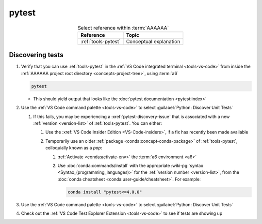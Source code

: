 .. 0.3.0

.. _pytest-procedures:

######
pytest
######

.. csv-table:: Select reference within :term:`AAAAAA`
   :align: center
   :header: Reference, Topic

   :ref:`tools-pytest`, Conceptual explanation

.. _pytest-discover-tests:

*****************
Discovering tests
*****************

#. Verify that you can use :ref:`tools-pytest` in the
   :ref:`VS Code integrated terminal <tools-vs-code>` from inside the
   :ref:`AAAAAA project root directory <concepts-project-tree>`, using
   :term:`a6`

   .. code-block:: bash

      pytest

   * This should yield output that looks like the
     :doc:`pytest documentation <pytest:index>`

#. Use the :ref:`VS Code command palette <tools-vs-code>` to select
   :guilabel:`Python: Discover Unit Tests`

   #. If this fails, you may be experiencing a :xref:`pytest-discovery-issue`
      that is associated with a new :ref:`version <version-list>` of
      :ref:`tools-pytest`. You can either:

      #. Use the :xref:`VS Code Insider Edition <VS-Code-insiders>`, if a fix
         has recently been made available
      #. Temporarily use an older :ref:`package <conda:concept-conda-package>`
         of :ref:`tools-pytest`, colloquially known as a *pop*:

         #. :ref:`Activate <conda:activate-env>` the
            :term:`a6 environment <a6>`
         #. Use :doc:`conda:commands/install` with the appropriate
            :wiki-pg:`syntax <Syntax_(programming_languages)>` for the
            :ref:`version number <version-list>`, from the
            :doc:`conda cheatsheet <conda:user-guide/cheatsheet>`. For
            example:

            .. code-block:: bash

               conda install "pytest<=4.0.0"

#. Use the :ref:`VS Code command palette <tools-vs-code>` to select
   :guilabel:`Python: Discover Unit Tests`
#. Check out the
   :ref:`VS Code Test Explorer Extension <tools-vs-code>` to see if tests are
   showing up

